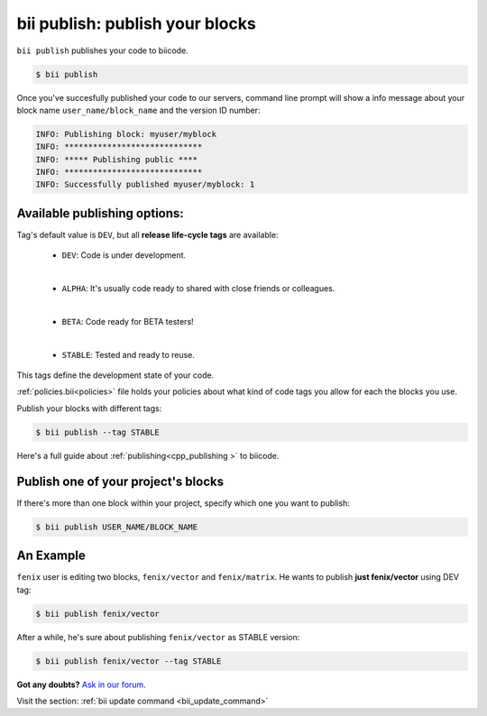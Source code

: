 .. _bii_publish_command:

**bii publish**: publish your blocks
=========================================

``bii publish`` publishes your code to biicode. 

.. code-block:: bash

	$ bii publish


Once you've succesfully published your code to our servers, command line prompt will show a info message about your block name ``user_name/block_name`` and the version ID number:

.. code-block:: bash

	INFO: Publishing block: myuser/myblock
	INFO: *****************************
	INFO: ***** Publishing public ****
	INFO: *****************************
	INFO: Successfully published myuser/myblock: 1


Available publishing options:
-----------------------------

Tag's default value is ``DEV``, but all **release life-cycle tags** are available:

	* ``DEV``: Code is under development.
	
	|
	
	* ``ALPHA``: It's usually code ready to shared with close friends or colleagues.
	
	|

	* ``BETA``: Code ready for BETA testers!
	
	|

	* ``STABLE``: Tested and ready to reuse.


This tags define the development state of your code.


:ref:`policies.bii<policies>` file holds your policies about what kind of code tags you allow for each the blocks you use.

Publish your blocks with different tags:

.. code-block:: bash

	$ bii publish --tag STABLE


.. container:: infonote

        Here's a full guide about :ref:`publishing<cpp_publishing >` to biicode.



Publish one of your project's blocks
------------------------------------

If there's more than one block within your project, specify which one you want to publish:

.. code-block:: bash

	$ bii publish USER_NAME/BLOCK_NAME


An Example
-----------

``fenix`` user is editing two blocks, ``fenix/vector`` and ``fenix/matrix``. He wants to publish **just fenix/vector** using DEV tag:

.. code-block:: bash

	$ bii publish fenix/vector

After a while, he's sure about publishing ``fenix/vector`` as STABLE version:

.. code-block:: bash

	$ bii publish fenix/vector --tag STABLE 


**Got any doubts?** `Ask in our forum <http://forum.biicode.com>`_.

.. container:: infonote

	Visit the section: :ref:`bii update command <bii_update_command>`


